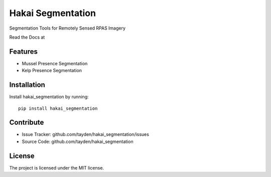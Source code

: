 Hakai Segmentation
==================

.. image:: http://unmaintained.tech/badge.svg
  :target: http://unmaintained.tech
  :alt: No Maintenance Intended

Segmentation Tools for Remotely Sensed RPAS Imagery

Read the Docs at

Features
--------

- Mussel Presence Segmentation
- Kelp Presence Segmentation

Installation
------------

Install hakai_segmentation by running:
::

    pip install hakai_segmentation

Contribute
----------

- Issue Tracker: github.com/tayden/hakai_segmentation/issues
- Source Code: github.com/tayden/hakai_segmentation


License
-------

The project is licensed under the MIT license.
